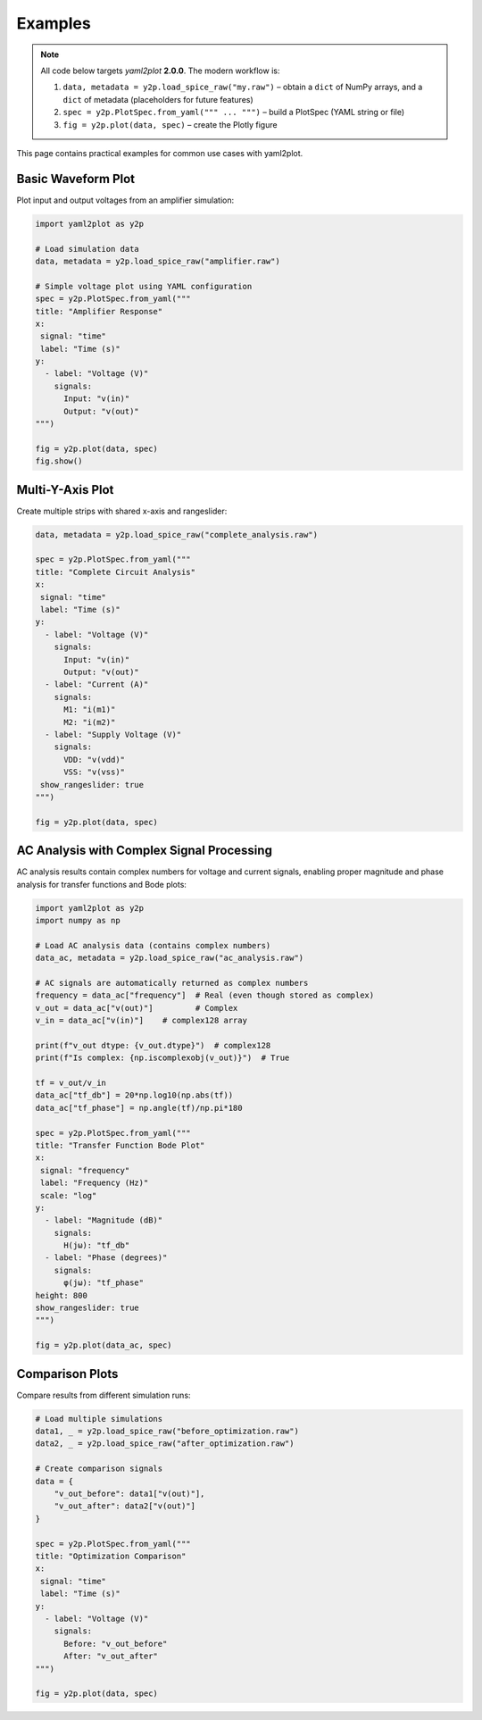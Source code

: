 Examples
========

.. note::
   All code below targets *yaml2plot* **2.0.0**.  The modern workflow is:

   1. ``data, metadata = y2p.load_spice_raw("my.raw")`` – obtain a ``dict`` of NumPy arrays, and a ``dict`` of metadata (placeholders for future features)
   2. ``spec = y2p.PlotSpec.from_yaml(""" ... """)`` – build a PlotSpec (YAML string or file)
   3. ``fig = y2p.plot(data, spec)`` – create the Plotly figure

This page contains practical examples for common use cases with yaml2plot.

Basic Waveform Plot
-------------------

Plot input and output voltages from an amplifier simulation:

.. code-block:: python

   import yaml2plot as y2p

   # Load simulation data
   data, metadata = y2p.load_spice_raw("amplifier.raw")

   # Simple voltage plot using YAML configuration
   spec = y2p.PlotSpec.from_yaml("""
   title: "Amplifier Response"
   x:
    signal: "time"
    label: "Time (s)"
   y:
     - label: "Voltage (V)"
       signals:
         Input: "v(in)"
         Output: "v(out)"
   """)

   fig = y2p.plot(data, spec)
   fig.show()

Multi-Y-Axis Plot
-----------------

Create multiple strips with shared x-axis and rangeslider:

.. code-block:: python

   data, metadata = y2p.load_spice_raw("complete_analysis.raw")

   spec = y2p.PlotSpec.from_yaml("""
   title: "Complete Circuit Analysis"
   x:
    signal: "time"
    label: "Time (s)"
   y:
     - label: "Voltage (V)"
       signals:
         Input: "v(in)"
         Output: "v(out)"
     - label: "Current (A)"
       signals:
         M1: "i(m1)"
         M2: "i(m2)"
     - label: "Supply Voltage (V)"
       signals:
         VDD: "v(vdd)"
         VSS: "v(vss)"
    show_rangeslider: true
   """)

   fig = y2p.plot(data, spec)

AC Analysis with Complex Signal Processing
--------------------------------------------

AC analysis results contain complex numbers for voltage and current signals, enabling proper 
magnitude and phase analysis for transfer functions and Bode plots:

.. code-block:: python

   import yaml2plot as y2p
   import numpy as np

   # Load AC analysis data (contains complex numbers)
   data_ac, metadata = y2p.load_spice_raw("ac_analysis.raw")
   
   # AC signals are automatically returned as complex numbers
   frequency = data_ac["frequency"]  # Real (even though stored as complex)
   v_out = data_ac["v(out)"]         # Complex
   v_in = data_ac["v(in)"]    # complex128 array
   
   print(f"v_out dtype: {v_out.dtype}")  # complex128
   print(f"Is complex: {np.iscomplexobj(v_out)}")  # True

   tf = v_out/v_in
   data_ac["tf_db"] = 20*np.log10(np.abs(tf))
   data_ac["tf_phase"] = np.angle(tf)/np.pi*180

   spec = y2p.PlotSpec.from_yaml("""
   title: "Transfer Function Bode Plot"
   x:
    signal: "frequency"
    label: "Frequency (Hz)"
    scale: "log"
   y:
     - label: "Magnitude (dB)"
       signals:
         H(jω): "tf_db"
     - label: "Phase (degrees)"
       signals:
         φ(jω): "tf_phase"
   height: 800
   show_rangeslider: true
   """)

   fig = y2p.plot(data_ac, spec)

Comparison Plots
----------------

Compare results from different simulation runs:

.. code-block:: python

   # Load multiple simulations
   data1, _ = y2p.load_spice_raw("before_optimization.raw")
   data2, _ = y2p.load_spice_raw("after_optimization.raw")

   # Create comparison signals
   data = {
       "v_out_before": data1["v(out)"],
       "v_out_after": data2["v(out)"]
   }

   spec = y2p.PlotSpec.from_yaml("""
   title: "Optimization Comparison"
   x:
    signal: "time"
    label: "Time (s)"
   y:
     - label: "Voltage (V)"
       signals:
         Before: "v_out_before"
         After: "v_out_after"
   """)

   fig = y2p.plot(data, spec) 